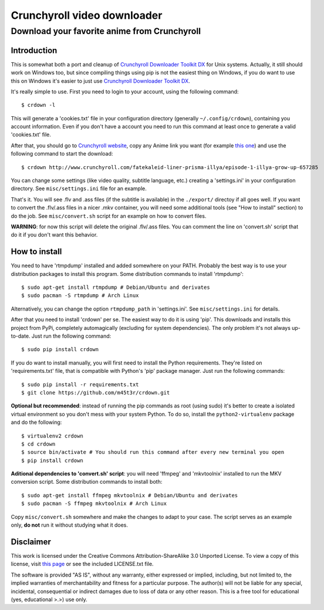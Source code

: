 Crunchyroll video downloader
============================

Download your favorite anime from Crunchyroll
---------------------------------------------

Introduction
~~~~~~~~~~~~

This is somewhat both a port and cleanup of `Crunchyroll Downloader Toolkit DX`_ for Unix systems. Actually, it still should work on Windows too, but since compiling things using pip is not the easiest thing on Windows, if you do want to use this on Windows it's easier to just use `Crunchyroll Downloader Toolkit DX`_.

It's really simple to use. First you need to login to your account, using the following command:

::

    $ crdown -l

This will generate a 'cookies.txt' file in your configuration directory (generally ``~/.config/crdown``), containing you account information. Even if you don't have a account you need to run this command at least once to generate a valid 'cookies.txt' file.

After that, you should go to `Crunchyroll website`_, copy any Anime link you want (for example `this one`_) and use the following command to start the download:

::

    $ crdown http://www.crunchyroll.com/fatekaleid-liner-prisma-illya/episode-1-illya-grow-up-657285

You can change some settings (like video quality, subtitle language, etc.) creating a 'settings.ini' in your configuration directory. See ``misc/settings.ini`` file for an example.

That's it. You will see .flv and .ass files (if the subtitle is available) in the ``./export/`` directoy if all goes well. If you want to convert the .flv/.ass files in a nicer .mkv container, you will need some additional tools (see "How to install" section) to do the job. See ``misc/convert.sh`` script for an example on how to convert files.

**WARNING**: for now this script will delete the original .flv/.ass files. You can comment the line on 'convert.sh' script that do it if you don't want this behavior.

How to install
~~~~~~~~~~~~~~

You need to have 'rtmpdump' installed and added somewhere on your PATH. Probably the best way is to use your distribution packages to install this program. Some distribution commands to install 'rtmpdump':

::

    $ sudo apt-get install rtmpdump # Debian/Ubuntu and derivates
    $ sudo pacman -S rtmpdump # Arch Linux

Alternatively, you can change the option ``rtmpdump_path`` in 'settings.ini'. See ``misc/settings.ini`` for details.

After that you need to install 'crdown' per se. The easiest way to do it is using 'pip'. This downloads and installs this project from PyPi, completely automagically (excluding for system dependencies). The only problem it's not always up-to-date. Just run the following command:

::

    $ sudo pip install crdown

If you do want to install manually, you will first need to install the Python requirements. They're listed on 'requirements.txt' file, that is compatible with Python's 'pip' package manager. Just run the following commands:

::

    $ sudo pip install -r requirements.txt
    $ git clone https://github.com/m45t3r/crdown.git

**Optional but recommended**: instead of running the pip commands as root (using sudo) it's better to create a isolated virtual environment so you don't mess with your system Python. To do so, install the ``python2-virtualenv`` package and do the following:

::

    $ virtualenv2 crdown
    $ cd crdown
    $ source bin/activate # You should run this command after every new terminal you open
    $ pip install crdown

**Aditional dependencies to 'convert.sh' script**: you will need 'ffmpeg' and 'mkvtoolnix' installed to run the MKV conversion script. Some distribution commands to install both:

::

    $ sudo apt-get install ffmpeg mkvtoolnix # Debian/Ubuntu and derivates
    $ sudo pacman -S ffmpeg mkvtoolnix # Arch Linux

Copy ``misc/convert.sh`` somewhere and make the changes to adapt to your case. The script serves as an example only, **do not** run it without studying what it does.

Disclaimer
~~~~~~~~~~

This work is licensed under the Creative Commons Attribution-ShareAlike 3.0 Unported License. To view a copy of this license, visit `this
page`_ or see the included LICENSE.txt file.

The software is provided "AS IS", without any warranty, either expressed or implied, including, but not limited to, the implied warranties of merchantability and fitness for a particular purpose. The author(s) will not be liable for any special, incidental, consequential or indirect damages due to loss of data or any other reason. This is a free tool for educational (yes, educational >.>) use only.

.. _`Crunchyroll Downloader Toolkit DX`: http://www.darkztar.com/forum/showthread.php?219034-Ripping-videos-amp-subtitles-from-Crunchyroll-(noob-friendly)
.. _`Crunchyroll website`: http://www.crunchyroll.com/
.. _`this one`: http://www.crunchyroll.com/fatekaleid-liner-prisma-illya/episode-1-illya-grow-up-657285
.. _`this page`: http://creativecommons.org/licenses/by-sa/3.0/deed.en_US
